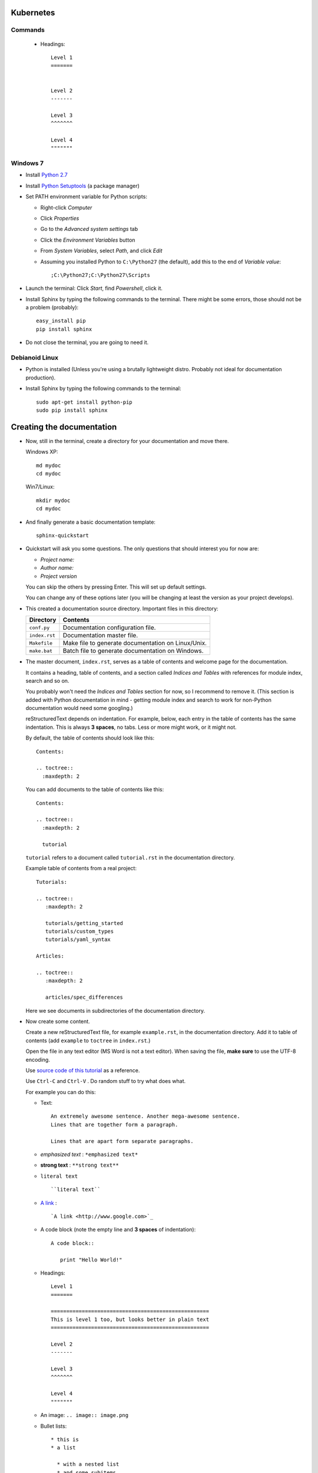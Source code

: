 .. highlight:: rst

-----------------
Kubernetes
-----------------


^^^^^^^^^^
Commands
^^^^^^^^^^


  * Headings::

       Level 1
       =======
       
       
       Level 2
       -------
       
       Level 3
       ^^^^^^^
       
       Level 4
       """""""



^^^^^^^^^
Windows 7
^^^^^^^^^

* Install `Python 2.7 <http://www.python.org/ftp/python/2.7/python-2.7.msi>`_
* Install `Python Setuptools <http://pypi.python.org/packages/2.7/s/setuptools/setuptools-0.6c11.win32-py2.7.exe#md5=57e1e64f6b7c7f1d2eddfc9746bbaf20>`_ (a package manager)
* Set PATH environment variable for Python scripts:

  - Right-click *Computer*
  - Click *Properties*
  - Go to the *Advanced system settings* tab
  - Click the *Environment Variables* button
  - From *System Variables*, select *Path*, and click *Edit*
  - Assuming you installed Python to ``C:\Python27`` (the default), add this to the end of *Variable value*::

       ;C:\Python27;C:\Python27\Scripts

* Launch the terminal: Click *Start*, find *Powershell*, click it.
* Install Sphinx by typing the following commands to the terminal. There might be some errors, those should not be a problem (probably)::

     easy_install pip
     pip install sphinx

* Do not close the terminal, you are going to need it.

^^^^^^^^^^^^^^^
Debianoid Linux
^^^^^^^^^^^^^^^

* Python is installed (Unless you're using a brutally lightweight distro. Probably not ideal for documentation production).
* Install Sphinx by typing the following commands to the terminal::
  
     sudo apt-get install python-pip
     sudo pip install sphinx


--------------------------
Creating the documentation
--------------------------

* Now, still in the terminal, create a directory for your documentation and move there.

  Windows XP::

     md mydoc
     cd mydoc

  Win7/Linux::

     mkdir mydoc
     cd mydoc

* And finally generate a basic documentation template::

     sphinx-quickstart

* Quickstart will ask you some questions.
  The only questions that should interest you for now are:

  - *Project name:*
  - *Author name:*  
  - *Project version*

  You can skip the others by pressing Enter.
  This will set up default settings.

  You can change any of these options later (you will be changing at least the version as your project develops).
  
* This created a documentation source directory. 
  Important files in this directory:

  ===============  =======================================================================
  Directory        Contents
  ===============  =======================================================================
  ``conf.py``      Documentation configuration file.
  ``index.rst``    Documentation master file.
  ``Makefile``     Make file to generate documentation on Linux/Unix.
  ``make.bat``     Batch file to generate documentation on Windows.
  ===============  =======================================================================

* The master document, ``index.rst``, serves as a table of contents and
  welcome page for the documentation. 

  It contains a heading, table of contents, and a section called
  *Indices and Tables* with references for module index, search and so on.

  You probably won't need the *Indices and Tables* section for now, so I
  recommend to remove it. (This section is added with Python documentation
  in mind - getting module index and search to work for non-Python documentation
  would need some googling.)


  reStructuredText depends on indentation. For example,
  below, each entry in the table of contents has the same indentation.
  This is always **3 spaces**, no tabs. Less or more might work, or it might not.

  By default, the table of contents should look like this::

     Contents:

     .. toctree::
       :maxdepth: 2

  You can add documents to the table of contents like this::
     
     Contents:

     .. toctree::
       :maxdepth: 2

       tutorial

  ``tutorial`` refers to a document called ``tutorial.rst`` in the documentation directory.

  Example table of contents from a real project::

     Tutorials:
     
     .. toctree::
        :maxdepth: 2
     
        tutorials/getting_started
        tutorials/custom_types 
        tutorials/yaml_syntax 
     
     Articles:
     
     .. toctree::
        :maxdepth: 2
     
        articles/spec_differences

  Here we see documents in subdirectories of the documentation directory.


* Now create some content.

  Create a new reStructuredText file, for example ``example.rst``, in the documentation directory.
  Add it to table of contents (add ``example`` to ``toctree`` in ``index.rst``.)

  Open the file in any text editor (MS Word is not a text editor).
  When saving the file, **make sure** to use the UTF-8 encoding. 

  Use `source code of this tutorial <https://raw.github.com/kiith-sa/reStructuredText-tutorial/master/README.rst>`_ 
  as a reference.

  Use ``Ctrl-C`` and ``Ctrl-V`` . Do random stuff to try what does what.


  For example you can do this:

  * Text::
    
       An extremely awesome sentence. Another mega-awesome sentence.
       Lines that are together form a paragraph.
    
       Lines that are apart form separate paragraphs.

  * *emphasized text* : ``*emphasized text*``
  * **strong text**   : ``**strong text**``
  * ``literal text``  :: 

     ``literal text``

  * `A link <http://www.google.com>`_ : :: 

     `A link <http://www.google.com>`_

  * A code block (note the empty line and **3 spaces** of indentation)::

       A code block::
         
          print "Hello World!"

  * Headings::

       Level 1
       =======
       
       ===================================================
       This is level 1 too, but looks better in plain text
       ===================================================
       
       Level 2
       -------
       
       Level 3
       ^^^^^^^
       
       Level 4
       """""""

  * An image: ``.. image:: image.png``

  * Bullet lists::

       * this is
       * a list
       
         * with a nested list
         * and some subitems
       
       * and here the parent list continues

  * Numbered lists::
       
       1. This is a numbered list.
       2. It has two items too.
     
  * Can be automatically numbered::

       #. This is a numbered list.
       #. It has two items too.

  * Tables::
     
       ====== ============ =======
       No.    Availability Name
       ====== ============ =======
       1      N/A          Biros
       2      42           piskoty
       3      N/A          beton
       ====== ============ =======

  * Comments::
     
       .. my awesome comment

  * Citations (the citation itself must be at the end of file)::

       Here is a citation reference: [CIT2002]_.

       .. [CIT2002] This is the citation.

  For more stuff, see the `reStructuredText Primer <http://sphinx.pocoo.org/rest.html>`_ .


* Now generate the documentation.

  WinXP/Win7::

     .\make html

  Linux::

     make html

  This will generate the documentation in HTML format. To find out what other formats 
  are available, use make with no arguments:
     
  WinXP/Win7::

     .\make

  Linux::

     make 

  Among others, there should be HTML, LaTeX, Windows HTML Help (chm), man, and so on.

  The generated documentation will be found in the ``_build`` directory, each format
  in its own subdirectory (e.g. ``_build/html`` for HTML).


-------------------------------------------------------------
Some extra features interesting for programming documentation
-------------------------------------------------------------

^^^^^^^^^^^^^^^^^^^^^^^^
Source code highlighting
^^^^^^^^^^^^^^^^^^^^^^^^

The ``code-block`` directive can be used to highlight source code.
Just about any language is supported. E.g. ``c`` for C, ``cpp`` for C++,
``java`` for Java, also ``python``, ``ruby``, ``yaml``, ``xml``, etc, etc...

Example highighing D source code where we also use ``:linenos:`` to
get line numbers and ``:emphasize-lines:`` to emphasize lines 1, 2 and 4::

   .. code-block:: d
      :linenos:
      :emphasize-lines: 1,2,4
   
      import std.stdio;
      import yaml;
   
      void main()
      {
          //Read the input.
          Node root = Loader("input.yaml").load();
   
          //Display the data read.
          foreach(string word; root["Hello World"])
          {
              writeln(word);
          }
          writeln("The answer is ", root["Answer"].as!int);
   
          //Dump the loaded document to output.yaml.
          Dumper("output.yaml").dump(root);
      }

^^^^^^^^^^^^^^^^
Cross-file links
^^^^^^^^^^^^^^^^

Sections can be labelled by labels in format ``.. _LABELNAME:``, 
where LABELNAME is the name of your label (duh).

They can be referenced like this: ``:ref:`LABELNAME``` . 

Example::

   .. _the-awesome-section:

   This Section is Awesome
   -----------------------
   
   This text is awesomely recursive: :ref:`the-awesome-section`


This works even across different files.

This is better than plain links because it works even if files get renamed.


---------------------
Example documentation
---------------------

* `Python documentation <http://docs.python.org/>`_
* `Zope documentation <http://docs.zope.org/zope2/index.html>`_
* `D:YAML documentation <http://dyaml.alwaysdata.net/static/html/doc_0.4/index.html>`_

-----
Links
-----

* `Sphinx <http://sphinx.pocoo.org>`_
* `Sphinx tutorial <http://sphinx.pocoo.org/tutorial.html>`_
* `reStructuredText Primer <http://sphinx.pocoo.org/rest.html#rst-primer>`_
* `Quick reStructuredText reference <http://docutils.sourceforge.net/docs/user/rst/quickref.html>`_ 
* `Sphinx documentation <http://sphinx.pocoo.org/contents.html>`_
* `rst2pdf (generates PDF from reStructuredText) <http://code.google.com/p/rst2pdf/>`_

